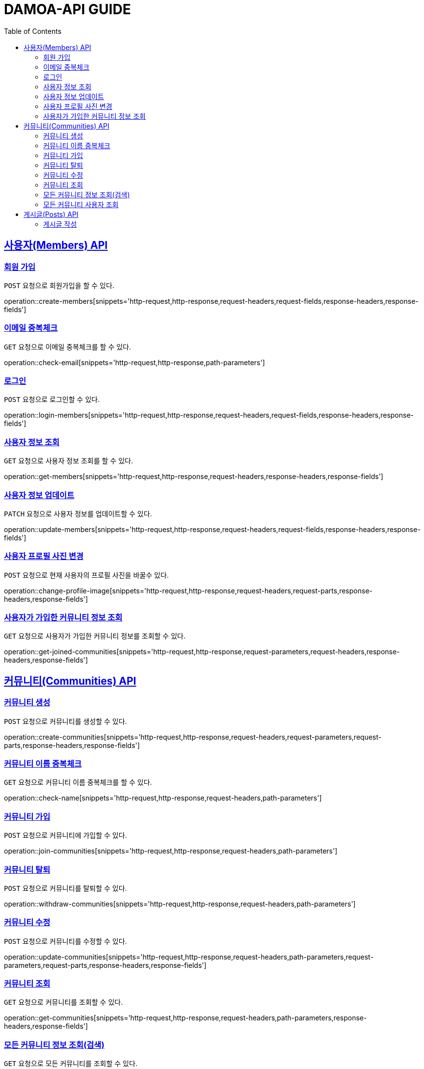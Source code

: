 ifndef::snippets[]
:snippets: ../../../build/generated-snippets
endif::[]
:doctype: book
:icons: font
:source-highlighter: highlightjs
:toc: left
:toclevels: 2
:sectlinks:
:operation-http-request-title: Request
:operation-http-response-title: Response

[[resources]]
= DAMOA-API GUIDE

[[resources-members]]
== 사용자(Members) API

[[resources-members-create]]

=== 회원 가입

`POST` 요청으로 회원가입을 할 수 있다.

operation::create-members[snippets='http-request,http-response,request-headers,request-fields,response-headers,response-fields']

[[resources-members-email-check]]

=== 이메일 중복체크

`GET` 요청으로 이메일 중복체크를 할 수 있다.

operation::check-email[snippets='http-request,http-response,path-parameters']

[[resources-members-loin]]

=== 로그인

`POST` 요청으로 로그인할 수 있다.

operation::login-members[snippets='http-request,http-response,request-headers,request-fields,response-headers,response-fields']

[[resources-members-get]]

=== 사용자 정보 조회

`GET` 요청으로 사용자 정보 조회를 할 수 있다.

operation::get-members[snippets='http-request,http-response,request-headers,response-headers,response-fields']

[[resources-members-update]]

=== 사용자 정보 업데이트

`PATCH` 요청으로 사용자 정보를 업데이트할 수 있다.

operation::update-members[snippets='http-request,http-response,request-headers,request-fields,response-headers,response-fields']

[[resources-members-change-profile]]

=== 사용자 프로필 사진 변경

`POST` 요청으로 현재 사용자의 프로필 사진을 바꿀수 있다.

operation::change-profile-image[snippets='http-request,http-response,request-headers,request-parts,response-headers,response-fields']

[[resources-members-communities-get]]

=== 사용자가 가입한 커뮤니티 정보 조회

`GET` 요청으로 사용자가 가입한 커뮤니티 정보를 조회할 수 있다.

operation::get-joined-communities[snippets='http-request,http-response,request-parameters,request-headers,response-headers,response-fields']

[[resources-communities]]
== 커뮤니티(Communities) API

[[resources-communities-create]]

=== 커뮤니티 생성

`POST` 요청으로 커뮤니티를 생성할 수 있다.

operation::create-communities[snippets='http-request,http-response,request-headers,request-parameters,request-parts,response-headers,response-fields']

[[resources-communities-email-check]]

=== 커뮤니티 이름 중복체크

`GET` 요청으로 커뮤니티 이름 중복체크를 할 수 있다.

operation::check-name[snippets='http-request,http-response,request-headers,path-parameters']

[[resources-communities-join]]

=== 커뮤니티 가입

`POST` 요청으로 커뮤니티에 가입할 수 있다.

operation::join-communities[snippets='http-request,http-response,request-headers,path-parameters']


[[resources-communities-withdraw]]

=== 커뮤니티 탈퇴

`POST` 요청으로 커뮤니티를 탈퇴할 수 있다.

operation::withdraw-communities[snippets='http-request,http-response,request-headers,path-parameters']


[[resources-communities-update]]

=== 커뮤니티 수정

`POST` 요청으로 커뮤니티를 수정할 수 있다.

operation::update-communities[snippets='http-request,http-response,request-headers,path-parameters,request-parameters,request-parts,response-headers,response-fields']


[[resources-communities-get]]

=== 커뮤니티 조회

`GET` 요청으로 커뮤니티를 조회할 수 있다.

operation::get-communities[snippets='http-request,http-response,request-headers,path-parameters,response-headers,response-fields']


[[resources-communities-query]]

=== 모든 커뮤니티 정보 조회(검색)

`GET` 요청으로 모든 커뮤니티를 조회할 수 있다.

operation::query-communities[snippets='http-request,http-response,request-parameters,request-headers,response-headers,response-fields']


[[resources-communities-members-query]]

=== 모든 커뮤니티 사용자 조회

`GET` 요청으로 모든 커뮤니티 사용자을 조회할 수 있다.

operation::query-communities-member[snippets='http-request,http-response,path-parameters,request-parameters,request-headers,response-headers,response-fields']

[[resources-posts]]
== 게시글(Posts) API

[[resources-posts-create]]
=== 게시글 작성

`POST` 요청으로 게시글을 작성할 수 있다.

operation::create-posts[snippets='http-request,http-response,request-headers,path-parameters,request-parameters,request-parts,response-headers,response-fields']

